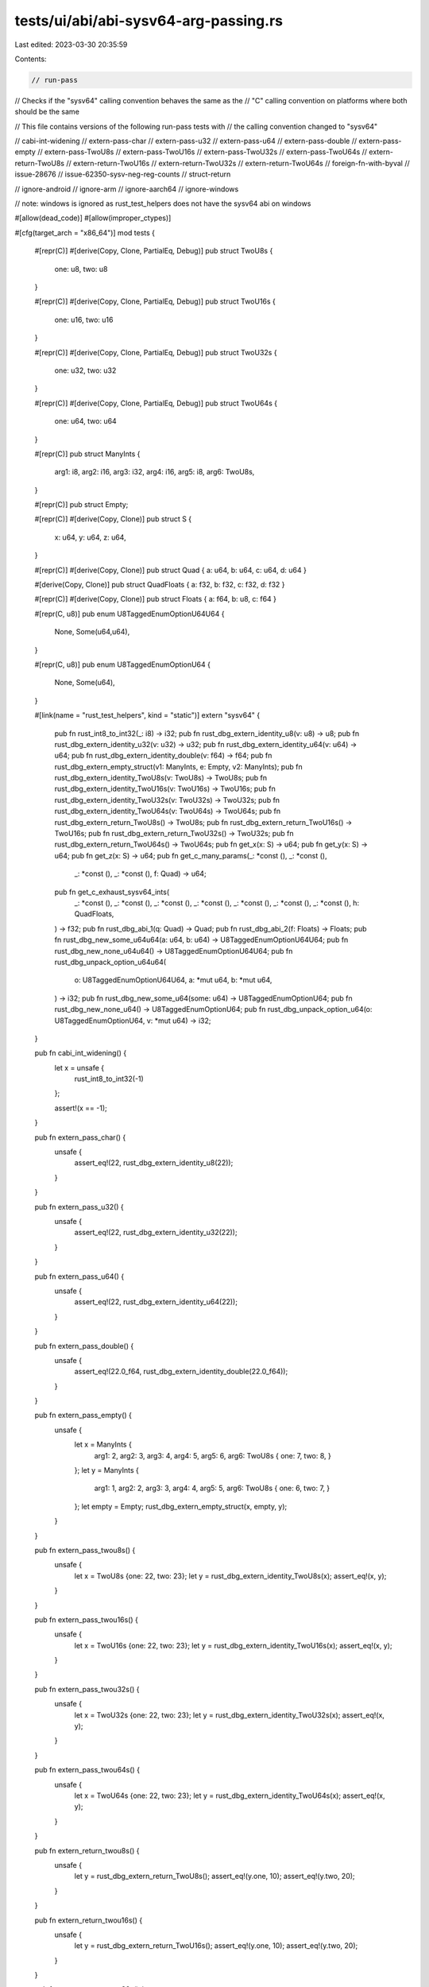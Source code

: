 tests/ui/abi/abi-sysv64-arg-passing.rs
======================================

Last edited: 2023-03-30 20:35:59

Contents:

.. code-block:: rs

    // run-pass
// Checks if the "sysv64" calling convention behaves the same as the
// "C" calling convention on platforms where both should be the same

// This file contains versions of the following run-pass tests with
// the calling convention changed to "sysv64"

// cabi-int-widening
// extern-pass-char
// extern-pass-u32
// extern-pass-u64
// extern-pass-double
// extern-pass-empty
// extern-pass-TwoU8s
// extern-pass-TwoU16s
// extern-pass-TwoU32s
// extern-pass-TwoU64s
// extern-return-TwoU8s
// extern-return-TwoU16s
// extern-return-TwoU32s
// extern-return-TwoU64s
// foreign-fn-with-byval
// issue-28676
// issue-62350-sysv-neg-reg-counts
// struct-return

// ignore-android
// ignore-arm
// ignore-aarch64
// ignore-windows

// note: windows is ignored as rust_test_helpers does not have the sysv64 abi on windows

#[allow(dead_code)]
#[allow(improper_ctypes)]

#[cfg(target_arch = "x86_64")]
mod tests {
    #[repr(C)]
    #[derive(Copy, Clone, PartialEq, Debug)]
    pub struct TwoU8s {
        one: u8, two: u8
    }

    #[repr(C)]
    #[derive(Copy, Clone, PartialEq, Debug)]
    pub struct TwoU16s {
        one: u16, two: u16
    }

    #[repr(C)]
    #[derive(Copy, Clone, PartialEq, Debug)]
    pub struct TwoU32s {
        one: u32, two: u32
    }

    #[repr(C)]
    #[derive(Copy, Clone, PartialEq, Debug)]
    pub struct TwoU64s {
        one: u64, two: u64
    }

    #[repr(C)]
    pub struct ManyInts {
        arg1: i8,
        arg2: i16,
        arg3: i32,
        arg4: i16,
        arg5: i8,
        arg6: TwoU8s,
    }

    #[repr(C)]
    pub struct Empty;

    #[repr(C)]
    #[derive(Copy, Clone)]
    pub struct S {
        x: u64,
        y: u64,
        z: u64,
    }

    #[repr(C)]
    #[derive(Copy, Clone)]
    pub struct Quad { a: u64, b: u64, c: u64, d: u64 }

    #[derive(Copy, Clone)]
    pub struct QuadFloats { a: f32, b: f32, c: f32, d: f32 }

    #[repr(C)]
    #[derive(Copy, Clone)]
    pub struct Floats { a: f64, b: u8, c: f64 }

    #[repr(C, u8)]
    pub enum U8TaggedEnumOptionU64U64 {
        None,
        Some(u64,u64),
    }

    #[repr(C, u8)]
    pub enum U8TaggedEnumOptionU64 {
        None,
        Some(u64),
    }

    #[link(name = "rust_test_helpers", kind = "static")]
    extern "sysv64" {
        pub fn rust_int8_to_int32(_: i8) -> i32;
        pub fn rust_dbg_extern_identity_u8(v: u8) -> u8;
        pub fn rust_dbg_extern_identity_u32(v: u32) -> u32;
        pub fn rust_dbg_extern_identity_u64(v: u64) -> u64;
        pub fn rust_dbg_extern_identity_double(v: f64) -> f64;
        pub fn rust_dbg_extern_empty_struct(v1: ManyInts, e: Empty, v2: ManyInts);
        pub fn rust_dbg_extern_identity_TwoU8s(v: TwoU8s) -> TwoU8s;
        pub fn rust_dbg_extern_identity_TwoU16s(v: TwoU16s) -> TwoU16s;
        pub fn rust_dbg_extern_identity_TwoU32s(v: TwoU32s) -> TwoU32s;
        pub fn rust_dbg_extern_identity_TwoU64s(v: TwoU64s) -> TwoU64s;
        pub fn rust_dbg_extern_return_TwoU8s() -> TwoU8s;
        pub fn rust_dbg_extern_return_TwoU16s() -> TwoU16s;
        pub fn rust_dbg_extern_return_TwoU32s() -> TwoU32s;
        pub fn rust_dbg_extern_return_TwoU64s() -> TwoU64s;
        pub fn get_x(x: S) -> u64;
        pub fn get_y(x: S) -> u64;
        pub fn get_z(x: S) -> u64;
        pub fn get_c_many_params(_: *const (), _: *const (),
                                 _: *const (), _: *const (), f: Quad) -> u64;
        pub fn get_c_exhaust_sysv64_ints(
            _: *const (),
            _: *const (),
            _: *const (),
            _: *const (),
            _: *const (),
            _: *const (),
            _: *const (),
            h: QuadFloats,
        ) -> f32;
        pub fn rust_dbg_abi_1(q: Quad) -> Quad;
        pub fn rust_dbg_abi_2(f: Floats) -> Floats;
        pub fn rust_dbg_new_some_u64u64(a: u64, b: u64) -> U8TaggedEnumOptionU64U64;
        pub fn rust_dbg_new_none_u64u64() -> U8TaggedEnumOptionU64U64;
        pub fn rust_dbg_unpack_option_u64u64(
            o: U8TaggedEnumOptionU64U64,
            a: *mut u64,
            b: *mut u64,
        ) -> i32;
        pub fn rust_dbg_new_some_u64(some: u64) -> U8TaggedEnumOptionU64;
        pub fn rust_dbg_new_none_u64() -> U8TaggedEnumOptionU64;
        pub fn rust_dbg_unpack_option_u64(o: U8TaggedEnumOptionU64, v: *mut u64) -> i32;
    }

    pub fn cabi_int_widening() {
        let x = unsafe {
            rust_int8_to_int32(-1)
        };

        assert!(x == -1);
    }

    pub fn extern_pass_char() {
        unsafe {
            assert_eq!(22, rust_dbg_extern_identity_u8(22));
        }
    }

    pub fn extern_pass_u32() {
        unsafe {
            assert_eq!(22, rust_dbg_extern_identity_u32(22));
        }
    }

    pub fn extern_pass_u64() {
        unsafe {
            assert_eq!(22, rust_dbg_extern_identity_u64(22));
        }
    }

    pub fn extern_pass_double() {
        unsafe {
            assert_eq!(22.0_f64, rust_dbg_extern_identity_double(22.0_f64));
        }
    }

    pub fn extern_pass_empty() {
        unsafe {
            let x = ManyInts {
                arg1: 2,
                arg2: 3,
                arg3: 4,
                arg4: 5,
                arg5: 6,
                arg6: TwoU8s { one: 7, two: 8, }
            };
            let y = ManyInts {
                arg1: 1,
                arg2: 2,
                arg3: 3,
                arg4: 4,
                arg5: 5,
                arg6: TwoU8s { one: 6, two: 7, }
            };
            let empty = Empty;
            rust_dbg_extern_empty_struct(x, empty, y);
        }
    }

    pub fn extern_pass_twou8s() {
        unsafe {
            let x = TwoU8s {one: 22, two: 23};
            let y = rust_dbg_extern_identity_TwoU8s(x);
            assert_eq!(x, y);
        }
    }

    pub fn extern_pass_twou16s() {
        unsafe {
            let x = TwoU16s {one: 22, two: 23};
            let y = rust_dbg_extern_identity_TwoU16s(x);
            assert_eq!(x, y);
        }
    }

    pub fn extern_pass_twou32s() {
        unsafe {
            let x = TwoU32s {one: 22, two: 23};
            let y = rust_dbg_extern_identity_TwoU32s(x);
            assert_eq!(x, y);
        }
    }

    pub fn extern_pass_twou64s() {
        unsafe {
            let x = TwoU64s {one: 22, two: 23};
            let y = rust_dbg_extern_identity_TwoU64s(x);
            assert_eq!(x, y);
        }
    }

    pub fn extern_return_twou8s() {
        unsafe {
            let y = rust_dbg_extern_return_TwoU8s();
            assert_eq!(y.one, 10);
            assert_eq!(y.two, 20);
        }
    }

    pub fn extern_return_twou16s() {
        unsafe {
            let y = rust_dbg_extern_return_TwoU16s();
            assert_eq!(y.one, 10);
            assert_eq!(y.two, 20);
        }
    }

    pub fn extern_return_twou32s() {
        unsafe {
            let y = rust_dbg_extern_return_TwoU32s();
            assert_eq!(y.one, 10);
            assert_eq!(y.two, 20);
        }
    }

    pub fn extern_return_twou64s() {
        unsafe {
            let y = rust_dbg_extern_return_TwoU64s();
            assert_eq!(y.one, 10);
            assert_eq!(y.two, 20);
        }
    }

    #[inline(never)]
    fn indirect_call(func: unsafe extern "sysv64" fn(s: S) -> u64, s: S) -> u64 {
        unsafe {
            func(s)
        }
    }

    pub fn foreign_fn_with_byval() {
        let s = S { x: 1, y: 2, z: 3 };
        assert_eq!(s.x, indirect_call(get_x, s));
        assert_eq!(s.y, indirect_call(get_y, s));
        assert_eq!(s.z, indirect_call(get_z, s));
    }

    fn test() {
        use std::ptr;
        unsafe {
            let null = ptr::null();
            let q = Quad {
                a: 1,
                b: 2,
                c: 3,
                d: 4
            };
            assert_eq!(get_c_many_params(null, null, null, null, q), q.c);
        }
    }

    pub fn issue_28676() {
        test();
    }

    fn test_62350() {
        use std::ptr;
        unsafe {
            let null = ptr::null();
            let q = QuadFloats {
                a: 10.2,
                b: 20.3,
                c: 30.4,
                d: 40.5
            };
            assert_eq!(
                get_c_exhaust_sysv64_ints(null, null, null, null, null, null, null, q),
                q.c,
            );
        }
    }

    pub fn issue_62350() {
        test_62350();
    }

    fn test1() {
        unsafe {
            let q = Quad { a: 0xaaaa_aaaa_aaaa_aaaa,
                     b: 0xbbbb_bbbb_bbbb_bbbb,
                     c: 0xcccc_cccc_cccc_cccc,
                     d: 0xdddd_dddd_dddd_dddd };
            let qq = rust_dbg_abi_1(q);
            println!("a: {:x}", qq.a as usize);
            println!("b: {:x}", qq.b as usize);
            println!("c: {:x}", qq.c as usize);
            println!("d: {:x}", qq.d as usize);
            assert_eq!(qq.a, q.c + 1);
            assert_eq!(qq.b, q.d - 1);
            assert_eq!(qq.c, q.a + 1);
            assert_eq!(qq.d, q.b - 1);
        }
    }

    fn test2() {
        unsafe {
            let f = Floats { a: 1.234567890e-15_f64,
                     b: 0b_1010_1010,
                     c: 1.0987654321e-15_f64 };
            let ff = rust_dbg_abi_2(f);
            println!("a: {}", ff.a as f64);
            println!("b: {}", ff.b as usize);
            println!("c: {}", ff.c as f64);
            assert_eq!(ff.a, f.c + 1.0f64);
            assert_eq!(ff.b, 0xff);
            assert_eq!(ff.c, f.a - 1.0f64);
        }
    }

    pub fn struct_return() {
        test1();
        test2();
    }

    pub fn enum_passing_and_return_pair() {
        let some_u64u64 = unsafe { rust_dbg_new_some_u64u64(10, 20) };
        if let U8TaggedEnumOptionU64U64::Some(a, b) = some_u64u64 {
            assert_eq!(10, a);
            assert_eq!(20, b);
        } else {
            panic!("unexpected none");
        }

        let none_u64u64 = unsafe { rust_dbg_new_none_u64u64() };
        if let U8TaggedEnumOptionU64U64::Some(_,_) = none_u64u64 {
            panic!("unexpected some");
        }

        let mut a: u64 = 0;
        let mut b: u64 = 0;
        let r = unsafe {
            rust_dbg_unpack_option_u64u64(some_u64u64, &mut a as *mut _, &mut b as *mut _)
        };
        assert_eq!(1, r);
        assert_eq!(10, a);
        assert_eq!(20, b);

        let mut a: u64 = 0;
        let mut b: u64 = 0;
        let r = unsafe {
            rust_dbg_unpack_option_u64u64(none_u64u64, &mut a as *mut _, &mut b as *mut _)
        };
        assert_eq!(0, r);
        assert_eq!(0, a);
        assert_eq!(0, b);
    }

    pub fn enum_passing_and_return() {
        let some_u64 = unsafe { rust_dbg_new_some_u64(10) };
        if let U8TaggedEnumOptionU64::Some(v) = some_u64 {
            assert_eq!(10, v);
        } else {
            panic!("unexpected none");
        }

        let none_u64 = unsafe { rust_dbg_new_none_u64() };
        if let U8TaggedEnumOptionU64::Some(_) = none_u64 {
            panic!("unexpected some");
        }

        let mut target: u64 = 0;
        let r = unsafe { rust_dbg_unpack_option_u64(some_u64, &mut target as *mut _) };
        assert_eq!(1, r);
        assert_eq!(10, target);

        let mut target: u64 = 0;
        let r = unsafe { rust_dbg_unpack_option_u64(none_u64, &mut target as *mut _) };
        assert_eq!(0, r);
        assert_eq!(0, target);
    }
}

#[cfg(target_arch = "x86_64")]
fn main() {
    use tests::*;
    cabi_int_widening();
    extern_pass_char();
    extern_pass_u32();
    extern_pass_u64();
    extern_pass_double();
    extern_pass_empty();
    extern_pass_twou8s();
    extern_pass_twou16s();
    extern_pass_twou32s();
    extern_pass_twou64s();
    extern_return_twou8s();
    extern_return_twou16s();
    extern_return_twou32s();
    extern_return_twou64s();
    foreign_fn_with_byval();
    issue_28676();
    issue_62350();
    struct_return();
    enum_passing_and_return_pair();
    enum_passing_and_return();
}

#[cfg(not(target_arch = "x86_64"))]
fn main() {

}


